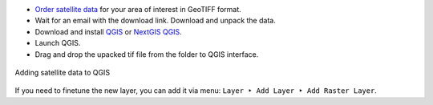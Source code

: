.. sectionauthor:: Юлия Григоренко <grigorenko.j@gmail.com>

.. _data_satellite_qgis:

* `Order satellite data <https://data.nextgis.com/en/>`_ for your area of interest in GeoTIFF format.
* Wait for an email with the download link. Download and unpack the data.
* Download and install `QGIS <https://qgis.org/en/site/forusers/download.html>`_ or `NextGIS QGIS <https://nextgis.com/nextgis-qgis/>`_.
* Launch QGIS.
* Drag and drop the upacked tif file from the folder to QGIS interface.


.. figure:: _static/add_satellite_qgis_drag_en.png
   :name: add_satellite_qgis_drag_pic
   :align: center
   :width: 20cm

   Adding satellite data to QGIS

If you need to finetune the new layer, you can add it via menu: ``Layer ‣ Add Layer ‣ Add Raster Layer``.
